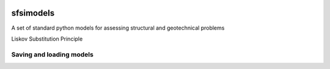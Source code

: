 .. image:: https://travis-ci.org/eng-tools/sfsimodels.svg?branch=master
   :target: https://travis-ci.org/eng-tools/sfsimodels
   :alt: Testing Status

.. image:: https://img.shields.io/pypi/v/sfsimodels.svg
   :target: https://pypi.python.org/pypi/sfsimodels
   :alt: PyPi version
   
.. image:: https://coveralls.io/repos/github/eng-tools/sfsimodels/badge.svg
   :target: https://coveralls.io/github/eng-tools/sfsimodels

.. image:: https://img.shields.io/badge/license-MIT-blue.svg
    :target: https://github.com/eng-tools/sfsimodels/blob/master/LICENSE
    :alt: License

**********
sfsimodels
**********

A set of standard python models for assessing structural and geotechnical problems

Liskov Substitution Principle


Saving and loading models
=========================

.. code-block:: python
    structure = models.Structure()  # Create a structure object
    structure.id = 1  # Assign it an id
    structure.name = "sample building"  # Assign it a name and other parameters
    structure.h_eff = 10.0
    structure.t_fixed = 1.0
    structure.mass_eff = 80000.
    structure.mass_ratio = 1.0  # Set vertical and horizontal masses are equal

    ecp_output = files.Output()  # Create an output object
    ecp_output.add_to_dict(structure)  # Add the structure to the output object
    ecp_output.name = "test data"
    ecp_output.units = "N, kg, m, s"  # Set the units
    ecp_output.comments = ""

    p_str = json.dumps(ecp_output.to_dict(), skipkeys=["__repr__"], indent=4)  # Assign it to a json string
    objs = files.loads_json(p_str)  # Load a json string and convert to a dictionary of objects
    assert ct.isclose(structure.mass_eff, objs['buildings'][1].mass_eff)  # Access the object